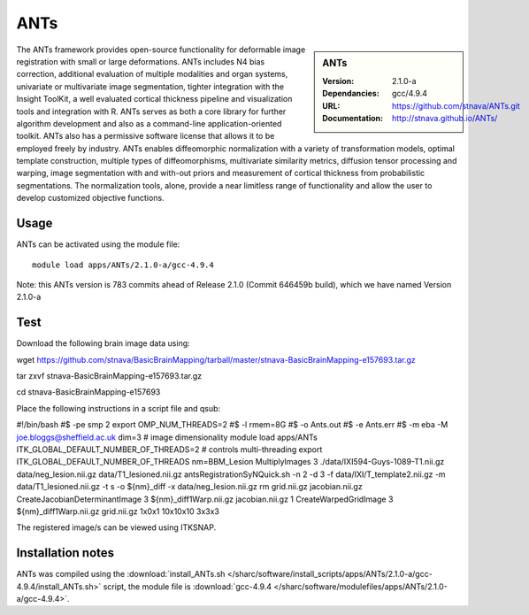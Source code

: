 
ANTs
====

.. sidebar:: ANTs
   
   :Version: 2.1.0-a
   :Dependancies: gcc/4.9.4
   :URL: https://github.com/stnava/ANTs.git
   :Documentation: http://stnava.github.io/ANTs/


The ANTs framework provides open-source functionality for deformable image registration with small or large deformations. ANTs includes N4 bias correction, additional evaluation of multiple modalities and organ systems, univariate or multivariate image segmentation, tighter integration with the Insight ToolKit, a well evaluated cortical thickness pipeline and visualization tools and integration with R. ANTs serves as both a core library for further algorithm development and also as a command-line application-oriented toolkit. ANTs also has a permissive software license that allows it to be employed freely by industry. ANTs enables diffeomorphic normalization with a variety of transformation models, optimal template construction, multiple types of diffeomorphisms, multivariate similarity metrics, diffusion tensor processing and warping, image segmentation with and with-out priors and measurement of cortical thickness from probabilistic segmentations. The normalization tools, alone, provide a near limitless range of functionality and allow the user to develop customized objective functions.

Usage
-----

ANTs can be activated using the module file::

    module load apps/ANTs/2.1.0-a/gcc-4.9.4


Note: this ANTs version is 783 commits ahead of Release 2.1.0 (Commit 646459b build), which we have named Version 2.1.0-a

Test
----

Download the following brain image data using:

wget https://github.com/stnava/BasicBrainMapping/tarball/master/stnava-BasicBrainMapping-e157693.tar.gz

tar zxvf stnava-BasicBrainMapping-e157693.tar.gz

cd stnava-BasicBrainMapping-e157693

Place the following instructions in a script file and qsub:

#!/bin/bash
#$ -pe smp 2
export OMP_NUM_THREADS=2
#$ -l rmem=8G
#$ -o Ants.out
#$ -e Ants.err
#$ -m eba -M joe.bloggs@sheffield.ac.uk
dim=3 # image dimensionality
module load apps/ANTs
ITK_GLOBAL_DEFAULT_NUMBER_OF_THREADS=2  # controls multi-threading
export ITK_GLOBAL_DEFAULT_NUMBER_OF_THREADS
nm=BBM_Lesion
MultiplyImages 3 ./data/IXI594-Guys-1089-T1.nii.gz data/neg_lesion.nii.gz  data/T1_lesioned.nii.gz
antsRegistrationSyNQuick.sh -n 2 -d 3 -f data/IXI/T_template2.nii.gz -m data/T1_lesioned.nii.gz -t s -o ${nm}_diff -x data/neg_lesion.nii.gz
rm grid.nii.gz jacobian.nii.gz
CreateJacobianDeterminantImage 3 ${nm}_diff1Warp.nii.gz jacobian.nii.gz 1
CreateWarpedGridImage 3 ${nm}_diff1Warp.nii.gz grid.nii.gz 1x0x1 10x10x10 3x3x3

The registered image/s can be viewed using ITKSNAP.

Installation notes
------------------

ANTs was compiled using the
:download:`install_ANTs.sh </sharc/software/install_scripts/apps/ANTs/2.1.0-a/gcc-4.9.4/install_ANTs.sh>` script, the module
file is
:download:`gcc-4.9.4 </sharc/software/modulefiles/apps/ANTs/2.1.0-a/gcc-4.9.4>`.
